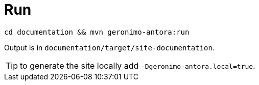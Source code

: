 = Run

[source]
----
cd documentation && mvn geronimo-antora:run
----

Output is in `documentation/target/site-documentation`.

TIP: to generate the site locally add `-Dgeronimo-antora.local=true`.